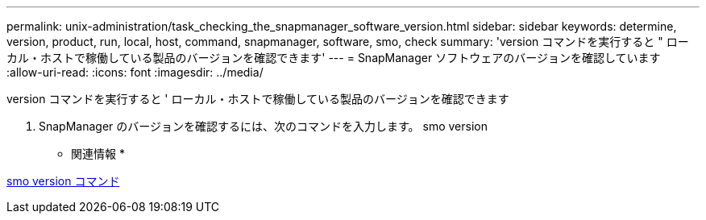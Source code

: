 ---
permalink: unix-administration/task_checking_the_snapmanager_software_version.html 
sidebar: sidebar 
keywords: determine, version, product, run, local, host, command, snapmanager, software, smo, check 
summary: 'version コマンドを実行すると " ローカル・ホストで稼働している製品のバージョンを確認できます' 
---
= SnapManager ソフトウェアのバージョンを確認しています
:allow-uri-read: 
:icons: font
:imagesdir: ../media/


[role="lead"]
version コマンドを実行すると ' ローカル・ホストで稼働している製品のバージョンを確認できます

. SnapManager のバージョンを確認するには、次のコマンドを入力します。 smo version


* 関連情報 *

xref:reference_the_smosmsapversion_command.adoc[smo version コマンド]
